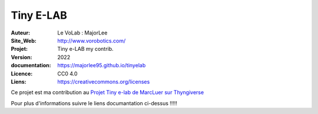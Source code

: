 ++++++++++++++++++++++++++++++++++++++++++++++++++++++++++++++++++++++++++++++++++++++++++++++++++++
Tiny E-LAB
++++++++++++++++++++++++++++++++++++++++++++++++++++++++++++++++++++++++++++++++++++++++++++++++++++


:Auteur:               Le VoLab : MajorLee
:Site_Web:             http://www.vorobotics.com/
:Projet:               Tiny e-LAB my contrib.
:Version:              2022
:documentation:        https://majorlee95.github.io/tinyelab
:Licence:              CC0 4.0
:Liens:                https://creativecommons.org/licenses

Ce projet est ma contribution au `Projet Tiny e-lab de MarcLuer sur Thyngiverse`_

Pour plus d'informations suivre le liens documantation ci-dessus !!!!!

.. _`Projet Tiny e-lab de MarcLuer sur Thyngiverse`: https://www.thingiverse.com/thing:2999383

